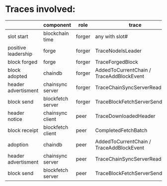 * Traces involved:
  |                     | component         | role   | trace                                    |
  |---------------------+-------------------+--------+------------------------------------------|
  | slot start          | blockchain time   | forger | any with slot#                           |
  | positive leadership | forge             | forger | TraceNodeIsLeader                        |
  | block forged        | forge             | forger | TraceForgedBlock                         |
  | block adopted       | chaindb           | forger | AddedToCurrentChain / TraceAddBlockEvent |
  | header advertisment | chainsync server  | forger | TraceChainSyncServerRead                 |
  | block send          | blockfetch server | forger | TraceBlockFetchServerSendBlock           |
  | header notice       | chainsync client  | peer   | TraceDownloadedHeader                    |
  | block receipt       | blockfetch client | peer   | CompletedFetchBatch                      |
  | adoption            | chaindb           | peer   | AddedToCurrentChain / TraceAddBlockEvent |
  | header advertisment | chainsync server  | peer   | TraceChainSyncServerRead                 |
  | block send          | blockfetch server | peer   | TraceBlockFetchServerSendBlock           |
